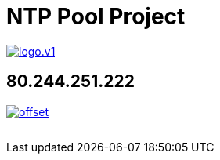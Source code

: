 = NTP Pool Project
:published_at: 2016-03-30
:hp-tags:      networktime, ntp, ntppool, utc
:linkattrs:
:toc:          macro
:toc-title:    Inhalt

image::http://www.pool.ntp.org/static/images/logo.v1.png[align="left",link="http://www.pool.ntp.org/"]

== 80.244.251.222

image::http://graphs.ntppool.net/graph/80.244.251.222/offset.png[align="left",link="http://www.pool.ntp.org/scores/80.244.251.222/"]



// Don't remove next (last) lines!

++++
<!-- Piwik -->
<script type="text/javascript">
  var _paq = _paq || [];
  _paq.push(["setDomains", ["*.wols.github.io/time"]]);
  _paq.push(['trackPageView']);
  _paq.push(['enableLinkTracking']);
  (function() {
    var u="//wolsorg.pro-ssl.de/analytics/";
    _paq.push(['setTrackerUrl', u+'piwik.php']);
    _paq.push(['setSiteId', 2]);
    var d=document, g=d.createElement('script'), s=d.getElementsByTagName('script')[0];
    g.type='text/javascript'; g.async=true; g.defer=true; g.src=u+'piwik.js'; s.parentNode.insertBefore(g,s);
  })();
</script>
<noscript><p><img src="//wolsorg.pro-ssl.de/analytics/piwik.php?idsite=2" style="border:0;" alt="" /></p></noscript>
<!-- End Piwik Code -->
++++
